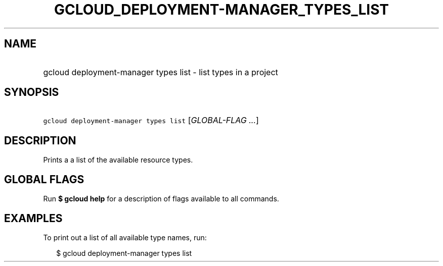 
.TH "GCLOUD_DEPLOYMENT\-MANAGER_TYPES_LIST" 1



.SH "NAME"
.HP
gcloud deployment\-manager types list \- list types in a project



.SH "SYNOPSIS"
.HP
\f5gcloud deployment\-manager types list\fR [\fIGLOBAL\-FLAG\ ...\fR]


.SH "DESCRIPTION"

Prints a a list of the available resource types.



.SH "GLOBAL FLAGS"

Run \fB$ gcloud help\fR for a description of flags available to all commands.



.SH "EXAMPLES"

To print out a list of all available type names, run:

.RS 2m
$ gcloud deployment\-manager types list
.RE

